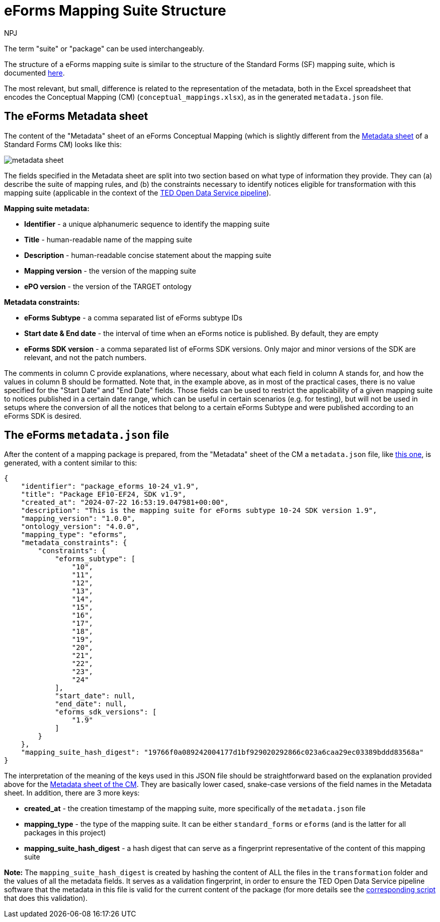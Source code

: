 :doctitle: eForms Mapping Suite Structure
:doccode: ODS-EFOR-03
:author: NPJ
:authoremail: nicole-anne.paterson-jones@ext.ec.europa.eu
:docdate: October 2024

The term "suite" or "package" can be used interchangeably.

The structure of a eForms mapping suite is similar to the structure of the Standard Forms (SF) mapping suite, which is documented https://docs.ted.europa.eu/SWS/mapping_suite/mapping-suite-structure.html[here].

The most relevant, but small, difference is related to the representation of the metadata, both in the Excel spreadsheet that encodes the Conceptual Mapping (CM) (`conceptual_mappings.xlsx`), as in the generated `metadata.json` file.

== The eForms Metadata sheet

The content of the "Metadata" sheet of an eForms Conceptual Mapping (which is slightly different from the https://docs.ted.europa.eu/SWS/mapping_suite/methodology.html#_the_metadata_sheet[Metadata sheet] of a Standard Forms CM) looks like this:

image:metadata_sheet.png[]

The fields specified in the Metadata sheet are split into two section based on what type of information they provide. They can (a) describe the suite of mapping rules, and (b) the constraints necessary to identify notices eligible for transformation with this mapping suite (applicable in the context of the https://github.com/OP-TED/ted-rdf-conversion-pipeline[TED Open Data Service pipeline]).

*Mapping suite metadata:*

- *Identifier* - a unique alphanumeric sequence to identify the mapping suite
- *Title* - human-readable name of the mapping suite
- *Description* - human-readable concise statement about the mapping suite
- *Mapping version* - the version of the mapping suite
- *ePO version* - the version of the TARGET ontology

*Metadata constraints:*

- *eForms Subtype* - a comma separated list of eForms subtype IDs
- *Start date & End date* - the interval of time when an eForms notice is published. By default, they are empty
- *eForms SDK version* - a comma separated list of eForms SDK versions. Only major and minor versions of the SDK are relevant, and not the patch numbers.

The comments in column C provide explanations, where necessary, about what each field in column A stands for, and how the values in column B should be formatted. Note that, in the example above, as in most of the practical cases, there is no value specified for the "Start Date" and "End Date" fields. Those fields can be used to restrict the applicability of a given mapping suite to notices published in a certain date range, which can be useful in certain scenarios (e.g. for testing), but will not be used in setups where the conversion of all the notices that belong to a certain eForms Subtype and were published according to an eForms SDK is desired.

== The eForms `metadata.json` file
After the content of a mapping package is prepared, from the "Metadata" sheet of the CM a `metadata.json` file, like https://github.com/OP-TED/ted-rdf-mapping-eforms/blob/1.0.0-rc.3/mappings/package_cn_v1.9/metadata.json[this one], is generated, with a content similar to this:

```JSON
{
    "identifier": "package_eforms_10-24_v1.9",
    "title": "Package EF10-EF24, SDK v1.9",
    "created_at": "2024-07-22 16:53:19.047981+00:00",
    "description": "This is the mapping suite for eForms subtype 10-24 SDK version 1.9",
    "mapping_version": "1.0.0",
    "ontology_version": "4.0.0",
    "mapping_type": "eforms",
    "metadata_constraints": {
        "constraints": {
            "eforms_subtype": [
                "10",
                "11",
                "12",
                "13",
                "14",
                "15",
                "16",
                "17",
                "18",
                "19",
                "20",
                "21",
                "22",
                "23",
                "24"
            ],
            "start_date": null,
            "end_date": null,
            "eforms_sdk_versions": [
                "1.9"
            ]
        }
    },
    "mapping_suite_hash_digest": "19766f0a089242004177d1bf929020292866c023a6caa29ec03389bddd83568a"
}
```

The interpretation of the meaning of the keys used in this JSON file should be straightforward based on the explanation provided above for the <<_the_eforms_metadata_sheet,Metadata sheet of the CM>>. They are basically lower cased, snake-case versions of the field names in the Metadata sheet. In addition, there are 3 more keys:

- *created_at* - the creation timestamp of the mapping suite, more specifically of the `metadata.json` file
- *mapping_type* - the type of the mapping suite. It can be either `standard_forms` or `eforms` (and is the latter for all packages in this project)
- *mapping_suite_hash_digest* - a hash digest that can serve as a fingerprint representative of the content of this mapping suite

*Note:* The `mapping_suite_hash_digest` is created by hashing the content of ALL the files in the `transformation` folder and the values of all the metadata fields. It serves as a validation fingerprint, in order to ensure the TED Open Data Service pipeline software that the metadata in this file is valid for the current content of the package (for more details see the https://github.com/OP-TED/ted-rdf-conversion-pipeline/blob/2.0.0-rc.4/ted_sws/mapping_suite_processor/adapters/mapping_suite_hasher.py[corresponding script] that does this validation).

